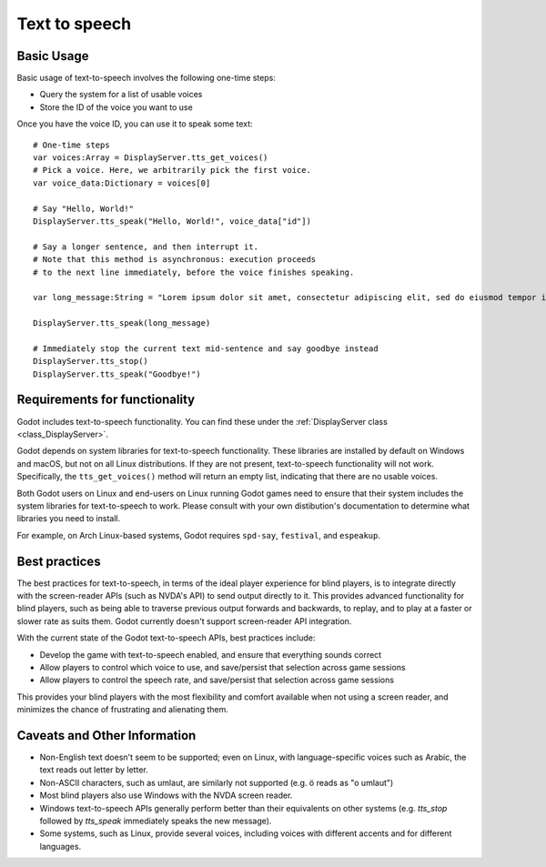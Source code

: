 .. _doc_text_to_speech:

Text to speech
==============

Basic Usage
-----------

Basic usage of text-to-speech involves the following one-time steps:

- Query the system for a list of usable voices
- Store the ID of the voice you want to use

Once you have the voice ID, you can use it to speak some text:

::

    # One-time steps
    var voices:Array = DisplayServer.tts_get_voices()
    # Pick a voice. Here, we arbitrarily pick the first voice.
    var voice_data:Dictionary = voices[0]

    # Say "Hello, World!"
    DisplayServer.tts_speak("Hello, World!", voice_data["id"])

    # Say a longer sentence, and then interrupt it.
    # Note that this method is asynchronous: execution proceeds
    # to the next line immediately, before the voice finishes speaking.
    
    var long_message:String = "Lorem ipsum dolor sit amet, consectetur adipiscing elit, sed do eiusmod tempor incididunt ut labore et dolore magna aliqua. Ut enim ad minim veniam, quis nostrud exercitation ullamco laboris nisi ut aliquip ex ea commodo consequat. Duis aute irure dolor in reprehenderit in voluptate velit esse cillum dolore eu fugiat nulla pariatur"

    DisplayServer.tts_speak(long_message)

    # Immediately stop the current text mid-sentence and say goodbye instead
    DisplayServer.tts_stop()
    DisplayServer.tts_speak("Goodbye!")


Requirements for functionality
------------------------------

Godot includes text-to-speech functionality. You can find these under the :ref:`DisplayServer class <class_DisplayServer>`.

Godot depends on system libraries for text-to-speech functionality. These libraries are installed by default on Windows and macOS, but not on all Linux distributions. If they are not present, text-to-speech functionality will not work. Specifically, the ``tts_get_voices()`` method will return an empty list, indicating that there are no usable voices.

Both Godot users on Linux and end-users on Linux running Godot games need to ensure that their system includes the system libraries for text-to-speech to work. Please consult with your own distibution's documentation to determine what libraries you need to install.

For example, on Arch Linux-based systems, Godot requires ``spd-say``, ``festival``, and ``espeakup``.

Best practices
--------------

The best practices for text-to-speech, in terms of the ideal player experience for blind players, is to integrate directly with the screen-reader APIs (such as NVDA's API) to send output directly to it. This provides advanced functionality for blind players, such as being able to traverse previous output forwards and backwards, to replay, and to play at a faster or slower rate as suits them. Godot currently doesn't support screen-reader API integration.

With the current state of the Godot text-to-speech APIs, best practices include:

- Develop the game with text-to-speech enabled, and ensure that everything sounds correct
- Allow players to control which voice to use, and save/persist that selection across game sessions
- Allow players to control the speech rate, and save/persist that selection across game sessions

This provides your blind players with the most flexibility and comfort available when not using a screen reader, and minimizes the chance of frustrating and alienating them.

Caveats and Other Information
-----------------------------

- Non-English text doesn't seem to be supported; even on Linux, with language-specific voices such as Arabic, the text reads out letter by letter.
- Non-ASCII characters, such as umlaut, are similarly not supported (e.g. ö reads as "o umlaut")
- Most blind players also use Windows with the NVDA screen reader.
- Windows text-to-speech APIs generally perform better than their equivalents on other systems (e.g. `tts_stop` followed by `tts_speak` immediately speaks the new message).
- Some systems, such as Linux, provide several voices, including voices with different accents and for different languages.

